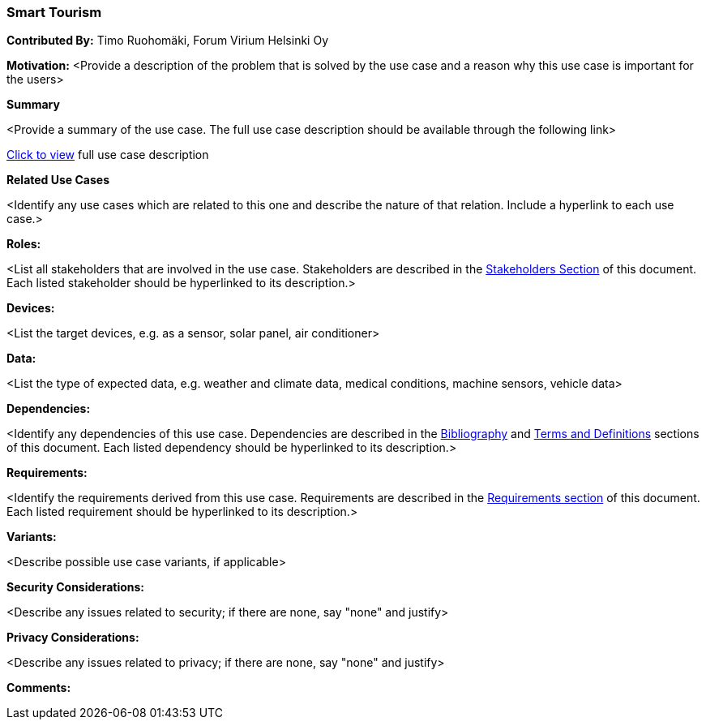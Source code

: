 [[use-case-smart_tourism]]
=== Smart Tourism

*Contributed By:* Timo Ruohomäki, Forum Virium Helsinki Oy

*Motivation:* <Provide a description of the problem that is solved by the use case and a reason why this use case is important for the users>

*Summary* 

<Provide a summary of the use case. The full use case description should be available through the following link>

<<use-case-name_detail,Click to view>> full use case description

*Related Use Cases* 

<Identify any use cases which are related to this one and describe the nature of that relation. Include a hyperlink to each use case.>

*Roles:* 

<List all stakeholders that are involved in the use case. Stakeholders are described in the <<stakeholders-section,Stakeholders Section>> of this document. Each listed stakeholder should be hyperlinked to its description.>

*Devices:* 

<List the target devices, e.g. as a sensor, solar panel, air conditioner>

*Data:* 

<List the type of expected data, e.g. weather and climate data, medical conditions, machine sensors, vehicle data>

*Dependencies:* 

<Identify any dependencies of this use case. Dependencies are described in the <<bibliography-section,Bibliography>> and  <<terms-and-definitions-section,Terms and Definitions>> sections of this document. Each listed dependency should be hyperlinked to its description.>

*Requirements:* 

<Identify the requirements derived from this use case. Requirements are described in the <<requirements-section,Requirements section>> of this document. Each listed requirement should be hyperlinked to its description.>

*Variants:* 

<Describe possible use case variants, if applicable>

*Security Considerations:* 

<Describe any issues related to security; if there are none, say "none" and justify>

*Privacy Considerations:*

<Describe any issues related to privacy; if there are none, say "none" and justify>

*Comments:*
